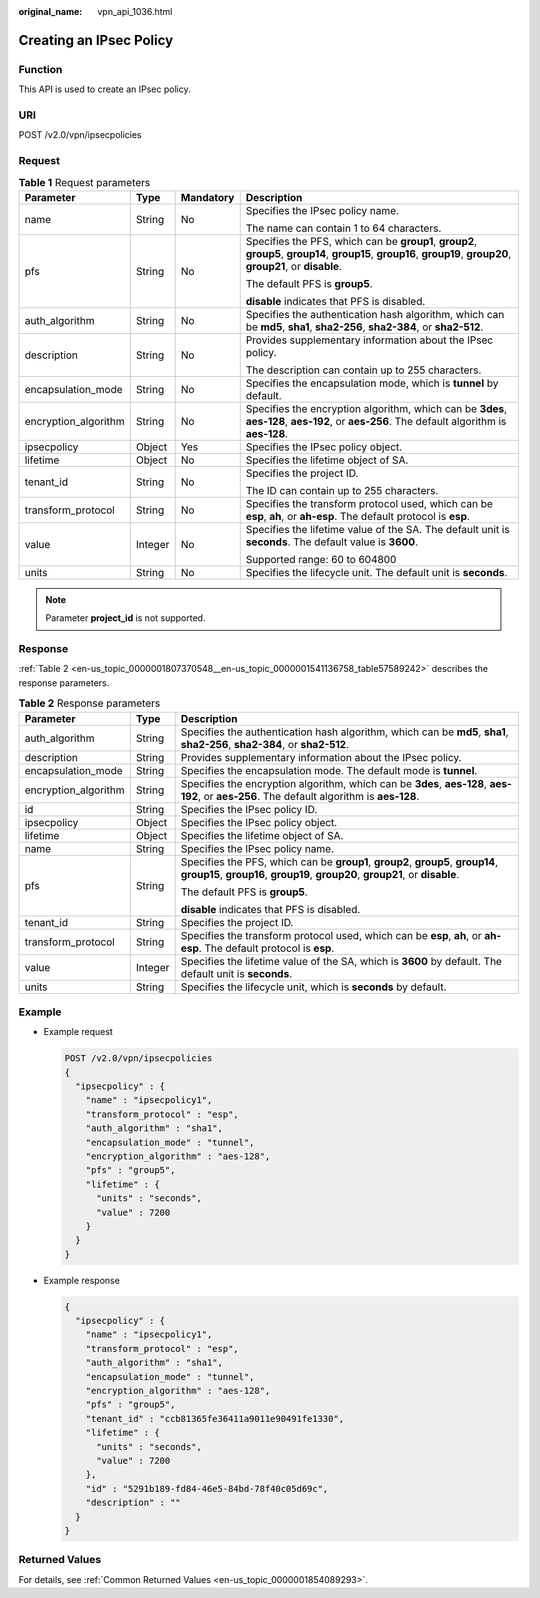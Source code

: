 :original_name: vpn_api_1036.html

.. _vpn_api_1036:

Creating an IPsec Policy
========================

Function
--------

This API is used to create an IPsec policy.

URI
---

POST /v2.0/vpn/ipsecpolicies

Request
-------

.. table:: **Table 1** Request parameters

   +----------------------+-----------------+-----------------+-------------------------------------------------------------------------------------------------------------------------------------------------------------------+
   | Parameter            | Type            | Mandatory       | Description                                                                                                                                                       |
   +======================+=================+=================+===================================================================================================================================================================+
   | name                 | String          | No              | Specifies the IPsec policy name.                                                                                                                                  |
   |                      |                 |                 |                                                                                                                                                                   |
   |                      |                 |                 | The name can contain 1 to 64 characters.                                                                                                                          |
   +----------------------+-----------------+-----------------+-------------------------------------------------------------------------------------------------------------------------------------------------------------------+
   | pfs                  | String          | No              | Specifies the PFS, which can be **group1**, **group2**, **group5**, **group14**, **group15**, **group16**, **group19**, **group20**, **group21**, or **disable**. |
   |                      |                 |                 |                                                                                                                                                                   |
   |                      |                 |                 | The default PFS is **group5**.                                                                                                                                    |
   |                      |                 |                 |                                                                                                                                                                   |
   |                      |                 |                 | **disable** indicates that PFS is disabled.                                                                                                                       |
   +----------------------+-----------------+-----------------+-------------------------------------------------------------------------------------------------------------------------------------------------------------------+
   | auth_algorithm       | String          | No              | Specifies the authentication hash algorithm, which can be **md5**, **sha1**, **sha2-256**, **sha2-384**, or **sha2-512**.                                         |
   +----------------------+-----------------+-----------------+-------------------------------------------------------------------------------------------------------------------------------------------------------------------+
   | description          | String          | No              | Provides supplementary information about the IPsec policy.                                                                                                        |
   |                      |                 |                 |                                                                                                                                                                   |
   |                      |                 |                 | The description can contain up to 255 characters.                                                                                                                 |
   +----------------------+-----------------+-----------------+-------------------------------------------------------------------------------------------------------------------------------------------------------------------+
   | encapsulation_mode   | String          | No              | Specifies the encapsulation mode, which is **tunnel** by default.                                                                                                 |
   +----------------------+-----------------+-----------------+-------------------------------------------------------------------------------------------------------------------------------------------------------------------+
   | encryption_algorithm | String          | No              | Specifies the encryption algorithm, which can be **3des**, **aes-128**, **aes-192**, or **aes-256**. The default algorithm is **aes-128**.                        |
   +----------------------+-----------------+-----------------+-------------------------------------------------------------------------------------------------------------------------------------------------------------------+
   | ipsecpolicy          | Object          | Yes             | Specifies the IPsec policy object.                                                                                                                                |
   +----------------------+-----------------+-----------------+-------------------------------------------------------------------------------------------------------------------------------------------------------------------+
   | lifetime             | Object          | No              | Specifies the lifetime object of SA.                                                                                                                              |
   +----------------------+-----------------+-----------------+-------------------------------------------------------------------------------------------------------------------------------------------------------------------+
   | tenant_id            | String          | No              | Specifies the project ID.                                                                                                                                         |
   |                      |                 |                 |                                                                                                                                                                   |
   |                      |                 |                 | The ID can contain up to 255 characters.                                                                                                                          |
   +----------------------+-----------------+-----------------+-------------------------------------------------------------------------------------------------------------------------------------------------------------------+
   | transform_protocol   | String          | No              | Specifies the transform protocol used, which can be **esp**, **ah**, or **ah-esp**. The default protocol is **esp**.                                              |
   +----------------------+-----------------+-----------------+-------------------------------------------------------------------------------------------------------------------------------------------------------------------+
   | value                | Integer         | No              | Specifies the lifetime value of the SA. The default unit is **seconds**. The default value is **3600**.                                                           |
   |                      |                 |                 |                                                                                                                                                                   |
   |                      |                 |                 | Supported range: 60 to 604800                                                                                                                                     |
   +----------------------+-----------------+-----------------+-------------------------------------------------------------------------------------------------------------------------------------------------------------------+
   | units                | String          | No              | Specifies the lifecycle unit. The default unit is **seconds**.                                                                                                    |
   +----------------------+-----------------+-----------------+-------------------------------------------------------------------------------------------------------------------------------------------------------------------+

.. note::

   Parameter **project_id** is not supported.

Response
--------

:ref:`Table 2 <en-us_topic_0000001807370548__en-us_topic_0000001541136758_table57589242>` describes the response parameters.

.. _en-us_topic_0000001807370548__en-us_topic_0000001541136758_table57589242:

.. table:: **Table 2** Response parameters

   +-----------------------+-----------------------+-------------------------------------------------------------------------------------------------------------------------------------------------------------------+
   | Parameter             | Type                  | Description                                                                                                                                                       |
   +=======================+=======================+===================================================================================================================================================================+
   | auth_algorithm        | String                | Specifies the authentication hash algorithm, which can be **md5**, **sha1**, **sha2-256**, **sha2-384**, or **sha2-512**.                                         |
   +-----------------------+-----------------------+-------------------------------------------------------------------------------------------------------------------------------------------------------------------+
   | description           | String                | Provides supplementary information about the IPsec policy.                                                                                                        |
   +-----------------------+-----------------------+-------------------------------------------------------------------------------------------------------------------------------------------------------------------+
   | encapsulation_mode    | String                | Specifies the encapsulation mode. The default mode is **tunnel**.                                                                                                 |
   +-----------------------+-----------------------+-------------------------------------------------------------------------------------------------------------------------------------------------------------------+
   | encryption_algorithm  | String                | Specifies the encryption algorithm, which can be **3des**, **aes-128**, **aes-192**, or **aes-256**. The default algorithm is **aes-128**.                        |
   +-----------------------+-----------------------+-------------------------------------------------------------------------------------------------------------------------------------------------------------------+
   | id                    | String                | Specifies the IPsec policy ID.                                                                                                                                    |
   +-----------------------+-----------------------+-------------------------------------------------------------------------------------------------------------------------------------------------------------------+
   | ipsecpolicy           | Object                | Specifies the IPsec policy object.                                                                                                                                |
   +-----------------------+-----------------------+-------------------------------------------------------------------------------------------------------------------------------------------------------------------+
   | lifetime              | Object                | Specifies the lifetime object of SA.                                                                                                                              |
   +-----------------------+-----------------------+-------------------------------------------------------------------------------------------------------------------------------------------------------------------+
   | name                  | String                | Specifies the IPsec policy name.                                                                                                                                  |
   +-----------------------+-----------------------+-------------------------------------------------------------------------------------------------------------------------------------------------------------------+
   | pfs                   | String                | Specifies the PFS, which can be **group1**, **group2**, **group5**, **group14**, **group15**, **group16**, **group19**, **group20**, **group21**, or **disable**. |
   |                       |                       |                                                                                                                                                                   |
   |                       |                       | The default PFS is **group5**.                                                                                                                                    |
   |                       |                       |                                                                                                                                                                   |
   |                       |                       | **disable** indicates that PFS is disabled.                                                                                                                       |
   +-----------------------+-----------------------+-------------------------------------------------------------------------------------------------------------------------------------------------------------------+
   | tenant_id             | String                | Specifies the project ID.                                                                                                                                         |
   +-----------------------+-----------------------+-------------------------------------------------------------------------------------------------------------------------------------------------------------------+
   | transform_protocol    | String                | Specifies the transform protocol used, which can be **esp**, **ah**, or **ah-esp**. The default protocol is **esp**.                                              |
   +-----------------------+-----------------------+-------------------------------------------------------------------------------------------------------------------------------------------------------------------+
   | value                 | Integer               | Specifies the lifetime value of the SA, which is **3600** by default. The default unit is **seconds**.                                                            |
   +-----------------------+-----------------------+-------------------------------------------------------------------------------------------------------------------------------------------------------------------+
   | units                 | String                | Specifies the lifecycle unit, which is **seconds** by default.                                                                                                    |
   +-----------------------+-----------------------+-------------------------------------------------------------------------------------------------------------------------------------------------------------------+

Example
-------

-  Example request

   .. code-block:: text

      POST /v2.0/vpn/ipsecpolicies
      {
        "ipsecpolicy" : {
          "name" : "ipsecpolicy1",
          "transform_protocol" : "esp",
          "auth_algorithm" : "sha1",
          "encapsulation_mode" : "tunnel",
          "encryption_algorithm" : "aes-128",
          "pfs" : "group5",
          "lifetime" : {
            "units" : "seconds",
            "value" : 7200
          }
        }
      }

-  Example response

   .. code-block::

      {
        "ipsecpolicy" : {
          "name" : "ipsecpolicy1",
          "transform_protocol" : "esp",
          "auth_algorithm" : "sha1",
          "encapsulation_mode" : "tunnel",
          "encryption_algorithm" : "aes-128",
          "pfs" : "group5",
          "tenant_id" : "ccb81365fe36411a9011e90491fe1330",
          "lifetime" : {
            "units" : "seconds",
            "value" : 7200
          },
          "id" : "5291b189-fd84-46e5-84bd-78f40c05d69c",
          "description" : ""
        }
      }

Returned Values
---------------

For details, see :ref:`Common Returned Values <en-us_topic_0000001854089293>`.
